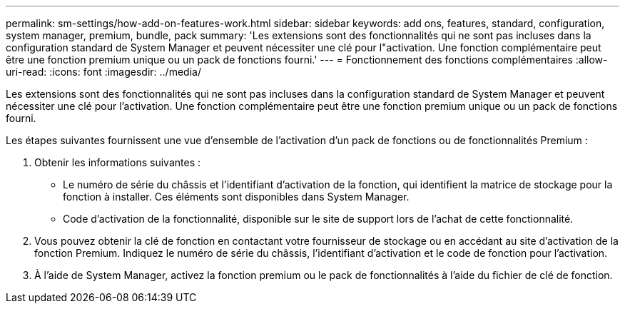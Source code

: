 ---
permalink: sm-settings/how-add-on-features-work.html 
sidebar: sidebar 
keywords: add ons, features, standard, configuration, system manager, premium, bundle, pack 
summary: 'Les extensions sont des fonctionnalités qui ne sont pas incluses dans la configuration standard de System Manager et peuvent nécessiter une clé pour l"activation. Une fonction complémentaire peut être une fonction premium unique ou un pack de fonctions fourni.' 
---
= Fonctionnement des fonctions complémentaires
:allow-uri-read: 
:icons: font
:imagesdir: ../media/


[role="lead"]
Les extensions sont des fonctionnalités qui ne sont pas incluses dans la configuration standard de System Manager et peuvent nécessiter une clé pour l'activation. Une fonction complémentaire peut être une fonction premium unique ou un pack de fonctions fourni.

Les étapes suivantes fournissent une vue d'ensemble de l'activation d'un pack de fonctions ou de fonctionnalités Premium :

. Obtenir les informations suivantes :
+
** Le numéro de série du châssis et l'identifiant d'activation de la fonction, qui identifient la matrice de stockage pour la fonction à installer. Ces éléments sont disponibles dans System Manager.
** Code d'activation de la fonctionnalité, disponible sur le site de support lors de l'achat de cette fonctionnalité.


. Vous pouvez obtenir la clé de fonction en contactant votre fournisseur de stockage ou en accédant au site d'activation de la fonction Premium. Indiquez le numéro de série du châssis, l'identifiant d'activation et le code de fonction pour l'activation.
. À l'aide de System Manager, activez la fonction premium ou le pack de fonctionnalités à l'aide du fichier de clé de fonction.

